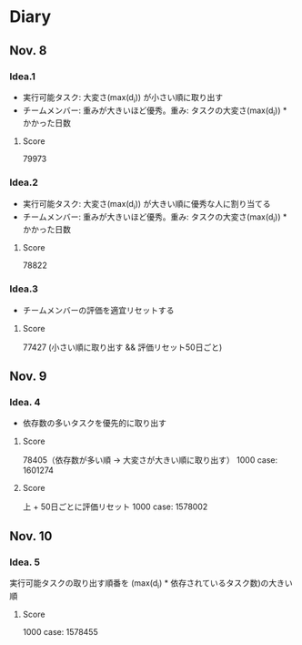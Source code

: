 * Diary
  
** Nov. 8

*** Idea.1
   - 実行可能タスク: 大変さ(max(d_{i})) が小さい順に取り出す
   - チームメンバー: 重みが大きいほど優秀。重み: タスクの大変さ(max(d_{i})) * かかった日数
**** Score
	79973

*** Idea.2
   - 実行可能タスク: 大変さ(max(d_{i})) が大きい順に優秀な人に割り当てる
   - チームメンバー: 重みが大きいほど優秀。重み: タスクの大変さ(max(d_{i})) * かかった日数
**** Score
	78822

*** Idea.3
   - チームメンバーの評価を適宜リセットする
**** Score
	77427 (小さい順に取り出す && 評価リセット50日ごと)

** Nov. 9

*** Idea. 4
	- 依存数の多いタスクを優先的に取り出す

**** Score
	 78405（依存数が多い順 -> 大変さが大きい順に取り出す）
	 1000 case: 1601274

**** Score
	 上 + 50日ごとに評価リセット
	 1000 case: 1578002

** Nov. 10

*** Idea. 5
	実行可能タスクの取り出す順番を (max(d_{i}) * 依存されているタスク数)の大きい順

**** Score
	 1000 case: 1578455
